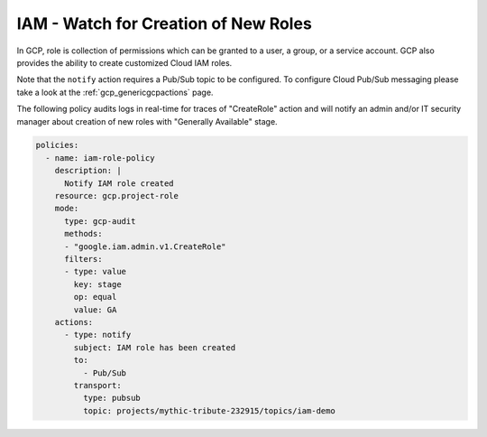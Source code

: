 IAM - Watch for Creation of New Roles
============================================================

In GCP, role is collection of permissions which can be granted to a user, a group, or a service account. GCP also provides the ability to create customized Cloud IAM roles.

Note that the ``notify`` action requires a Pub/Sub topic to be configured. To configure Cloud Pub/Sub messaging please take a look at the :ref:`gcp_genericgcpactions` page.

The following policy audits logs in real-time for traces of "CreateRole" action and will notify an admin and/or IT security manager about creation of new roles with "Generally Available" stage.

.. code-block:: yaml

    policies:
      - name: iam-role-policy
        description: |
          Notify IAM role created
        resource: gcp.project-role
        mode:
          type: gcp-audit
          methods:
          - "google.iam.admin.v1.CreateRole"
          filters:
          - type: value
            key: stage
            op: equal
            value: GA
        actions:
          - type: notify
            subject: IAM role has been created
            to:
              - Pub/Sub
            transport:
              type: pubsub
              topic: projects/mythic-tribute-232915/topics/iam-demo
